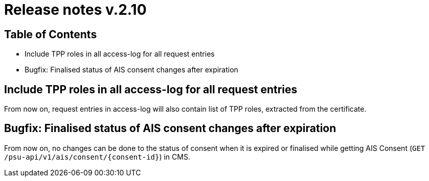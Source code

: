 = Release notes v.2.10

== Table of Contents
* Include TPP roles in all access-log for all request entries
* Bugfix: Finalised status of AIS consent changes after expiration

== Include TPP roles in all access-log for all request entries
From now on, request entries in access-log will also contain list of TPP roles, extracted from the certificate.

== Bugfix: Finalised status of AIS consent changes after expiration

From now on, no changes can be done to the status of consent when it is expired or finalised
while getting AIS Consent (`GET /psu-api/v1/ais/consent/{consent-id}`) in CMS.
